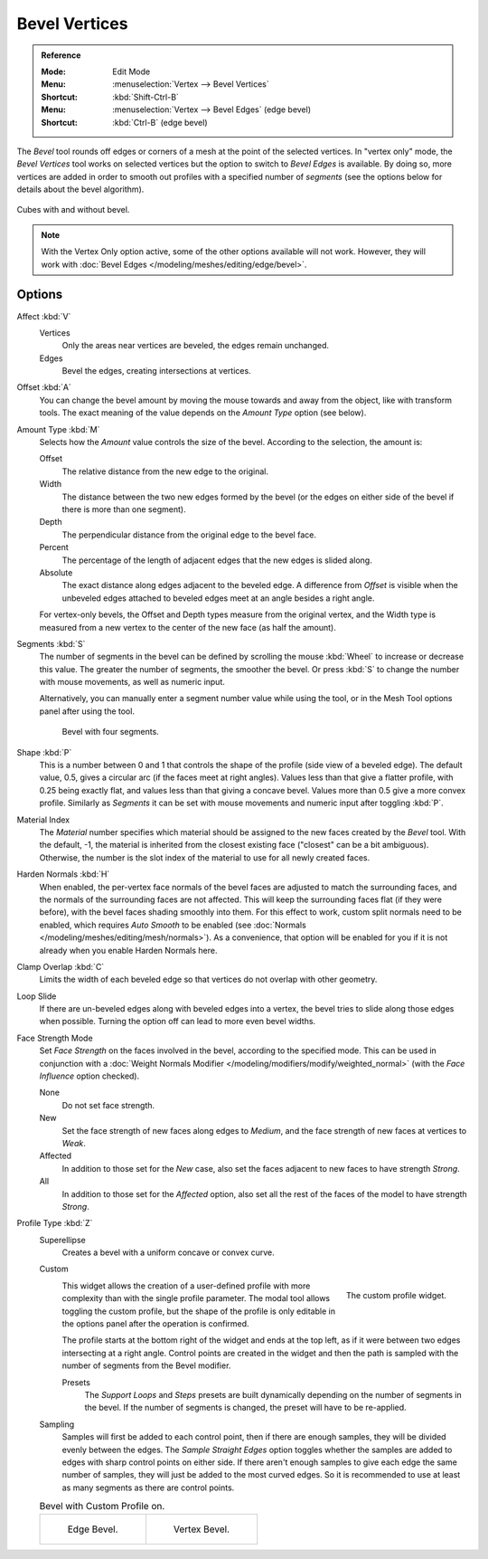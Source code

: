 .. _bpy.ops.mesh.bevel.vertex:

**************
Bevel Vertices
**************

.. admonition:: Reference
   :class: refbox

   :Mode:      Edit Mode
   :Menu:      :menuselection:`Vertex --> Bevel Vertices`
   :Shortcut:  :kbd:`Shift-Ctrl-B`
   :Menu:      :menuselection:`Vertex --> Bevel Edges` (edge bevel)
   :Shortcut:  :kbd:`Ctrl-B` (edge bevel)

The *Bevel* tool rounds off edges or corners of a mesh at the point of the selected vertices.
In "vertex only" mode, the *Bevel Vertices* tool works on selected vertices
but the option to switch to *Bevel Edges* is available.
By doing so, more vertices are added in order to smooth out profiles with a specified number of *segments*
(see the options below for details about the bevel algorithm).

.. figure:: /images/modeling_meshes_editing_vertex_bevel-vertices_compare.png
   :align: center

   Cubes with and without bevel.

.. note::

   With the Vertex Only option active, some of the other options available will not work.
   However, they will work with :doc:`Bevel Edges </modeling/meshes/editing/edge/bevel>`.


Options
=======

Affect :kbd:`V`
   Vertices
      Only the areas near vertices are beveled, the edges remain unchanged.
   Edges
      Bevel the edges, creating intersections at vertices.

Offset :kbd:`A`
   You can change the bevel amount by moving the mouse towards and away from the object,
   like with transform tools.
   The exact meaning of the value depends on the *Amount Type* option (see below).

Amount Type :kbd:`M`
   Selects how the *Amount* value controls the size of the bevel. According to the selection, the amount is:

   Offset
      The relative distance from the new edge to the original.
   Width
      The distance between the two new edges formed by the bevel
      (or the edges on either side of the bevel if there is more than one segment).
   Depth
      The perpendicular distance from the original edge to the bevel face.
   Percent
      The percentage of the length of adjacent edges that the new edges is slided along.
   Absolute
      The exact distance along edges adjacent to the beveled edge.
      A difference from *Offset* is visible when the unbeveled edges
      attached to beveled edges meet at an angle besides a right angle.

   For vertex-only bevels, the Offset and Depth types measure from the original vertex,
   and the Width type is measured from a new vertex to the center of the new face (as half the amount).

Segments :kbd:`S`
   The number of segments in the bevel can be defined by
   scrolling the mouse :kbd:`Wheel` to increase or decrease this value.
   The greater the number of segments, the smoother the bevel.
   Or press :kbd:`S` to change the number with mouse movements, as well as numeric input.

   Alternatively, you can manually enter a segment number value while using the tool,
   or in the Mesh Tool options panel after using the tool.

   .. figure:: /images/modeling_meshes_editing_vertex_bevel-vertices_segments.png
      :width: 320px

      Bevel with four segments.

Shape :kbd:`P`
   This is a number between 0 and 1 that controls the shape of the profile (side view of a beveled edge).
   The default value, 0.5, gives a circular arc (if the faces meet at right angles).
   Values less than that give a flatter profile, with 0.25 being exactly flat,
   and values less than that giving a concave bevel. Values more than 0.5 give a more convex profile.
   Similarly as *Segments* it can be set with mouse movements and numeric input after toggling :kbd:`P`.

Material Index
   The *Material* number specifies which material should be assigned to the new faces created by the *Bevel* tool.
   With the default, -1, the material is inherited from the closest existing face ("closest" can be a bit ambiguous).
   Otherwise, the number is the slot index of the material to use for all newly created faces.

Harden Normals :kbd:`H`
   When enabled, the per-vertex face normals of the bevel faces are adjusted to
   match the surrounding faces, and the normals of the surrounding faces are not affected.
   This will keep the surrounding faces flat (if they were before),
   with the bevel faces shading smoothly into them. For this effect to work,
   custom split normals need to be enabled, which requires *Auto Smooth* to be enabled
   (see :doc:`Normals </modeling/meshes/editing/mesh/normals>`).
   As a convenience, that option will be enabled for you if it is not already when you enable Harden Normals here.

Clamp Overlap :kbd:`C`
   Limits the width of each beveled edge so that vertices do not overlap with other geometry.

Loop Slide
   If there are un-beveled edges along with beveled edges into a vertex,
   the bevel tries to slide along those edges when possible.
   Turning the option off can lead to more even bevel widths.

Face Strength Mode
   Set *Face Strength* on the faces involved in the bevel, according to the specified mode.
   This can be used in conjunction with
   a :doc:`Weight Normals Modifier </modeling/modifiers/modify/weighted_normal>`
   (with the *Face Influence* option checked).

   None
      Do not set face strength.
   New
      Set the face strength of new faces along edges to *Medium*,
      and the face strength of new faces at vertices to *Weak*.
   Affected
      In addition to those set for the *New* case,
      also set the faces adjacent to new faces to have strength *Strong*.
   All
      In addition to those set for the *Affected* option,
      also set all the rest of the faces of the model to have strength *Strong*.

Profile Type :kbd:`Z`
   Superellipse
      Creates a bevel with a uniform concave or convex curve.
   Custom
      .. figure:: /images/modeling_modifiers_generate_bevel_profile-widget.png
         :align: right
         :width: 300px

         The custom profile widget.

      This widget allows the creation of a user-defined profile with more complexity than
      with the single profile parameter. The modal tool allows toggling the custom profile,
      but the shape of the profile is only editable in the options panel after the operation is confirmed.

      The profile starts at the bottom right of the widget and ends at the top left, as if it
      were between two edges intersecting at a right angle. Control points are created in the widget and
      then the path is sampled with the number of segments from the Bevel modifier.

      Presets
         The *Support Loops* and *Steps* presets are built dynamically depending on the number
         of segments in the bevel. If the number of segments is changed, the preset will have to be re-applied.

   Sampling
      Samples will first be added to each control point, then if there are enough samples,
      they will be divided evenly between the edges. The *Sample Straight Edges* option toggles
      whether the samples are added to edges with sharp control points on either side.
      If there aren't enough samples to give each edge the same number of samples,
      they will just be added to the most curved edges.
      So it is recommended to use at least as many segments as there are control points.

   .. list-table:: Bevel with Custom Profile on.

      * - .. figure:: /images/modeling_meshes_editing_vertex_bevel-vertices_customA.png
             :width: 300px

             Edge Bevel.

        - .. figure:: /images/modeling_meshes_editing_vertex_bevel-vertices_customB.png
             :width: 300px

             Vertex Bevel.

.. seealso::

   The :doc:`Bevel Modifier </modeling/modifiers/generate/bevel>`
   is a non-destructive alternative to the Bevel tool.
